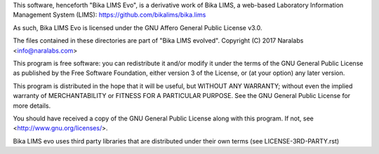 This software, henceforth "Bika LIMS Evo", is a derivative work of Bika LIMS,
a web-based Laboratory Information Management System (LIMS):
https://github.com/bikalims/bika.lims

As such, Bika LIMS Evo is licensed under the GNU Affero General Public
License v3.0.

The files contained in these directories are part of "Bika LIMS evolved".
Copyright (C) 2017 Naralabs <info@naralabs.com>

This program is free software: you can redistribute it and/or modify it
under the terms of the GNU General Public License as published by the
Free Software Foundation, either version 3 of the License, or (at your
option) any later version.

This program is distributed in the hope that it will be useful, but
WITHOUT ANY WARRANTY; without even the implied warranty of
MERCHANTABILITY or FITNESS FOR A PARTICULAR PURPOSE.  See the GNU
General Public License for more details.

You should have received a copy of the GNU General Public License along
with this program.  If not, see <http://www.gnu.org/licenses/>.

Bika LIMS evo uses third party libraries that are distributed under their own
terms (see LICENSE-3RD-PARTY.rst)
